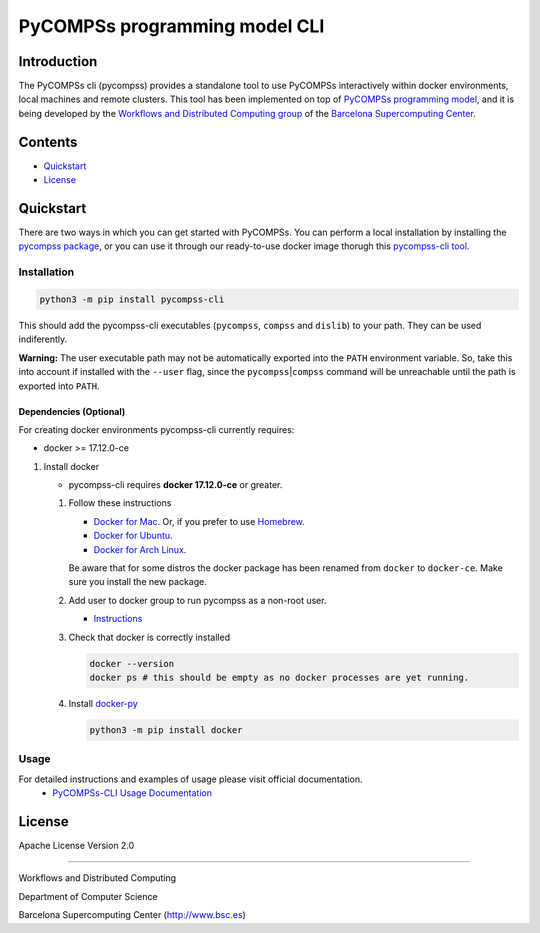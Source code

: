 -----------------------------------
PyCOMPSs programming model CLI
-----------------------------------

Introduction
============

The PyCOMPSs cli (pycompss) provides a standalone tool to use PyCOMPSs interactively within
docker environments, local machines and remote clusters. This tool has been
implemented on top of `PyCOMPSs programming
model <http://compss.bsc.es>`__, and it is being developed by the
`Workflows and Distributed Computing
group <https://github.com/bsc-wdc>`__ of the `Barcelona Supercomputing
Center <https://www.bsc.es/>`__.

Contents
========

-  `Quickstart <#quickstart>`__
-  `License <#license>`__

Quickstart
==========

There are two ways in which you can get started with PyCOMPSs. You can
perform a local installation by installing the `pycompss
package <https://pypi.org/project/pycompss/>`__, or you can use it
through our ready-to-use docker image thorugh this `pycompss-cli
tool <#Installation>`__.

Installation
~~~~~~~~~~~~

.. code:: bash

    python3 -m pip install pycompss-cli

This should add the pycompss-cli executables (``pycompss``,
``compss`` and ``dislib``) to your path. They can be used indiferently.

**Warning:** The user executable path may not be automatically exported
into the ``PATH`` environment variable. So, take this into account if
installed with the ``--user`` flag, since the
``pycompss``\ \|\ ``compss`` command will be unreachable until the path
is exported into ``PATH``.


Dependencies (Optional)
^^^^^^^^^^^^^^^^^^^^^^^

For creating docker environments pycompss-cli currently requires:

-  docker >= 17.12.0-ce

1. Install docker

   -  pycompss-cli requires **docker 17.12.0-ce** or greater.

   1. Follow these instructions

      -  `Docker for
         Mac <https://store.docker.com/editions/community/docker-ce-desktop-mac>`__.
         Or, if you prefer to use `Homebrew <https://brew.sh/>`__.

      -  `Docker for
         Ubuntu <https://docs.docker.com/install/linux/docker-ce/ubuntu/#install-docker-ce-1>`__.

      -  `Docker for Arch
         Linux <https://wiki.archlinux.org/index.php/Docker#Installation>`__.

      Be aware that for some distros the docker package has been renamed
      from ``docker`` to ``docker-ce``. Make sure you install the new
      package.

   2. Add user to docker group to run pycompss as a non-root user.

      -  `Instructions <https://docs.docker.com/install/linux/linux-postinstall/>`__

   3. Check that docker is correctly installed

      .. code:: bash
   
         docker --version
         docker ps # this should be empty as no docker processes are yet running.

   4. Install
      `docker-py <https://docker-py.readthedocs.io/en/stable/>`__

      .. code:: bash
   
         python3 -m pip install docker


Usage
~~~~~

For detailed instructions and examples of usage please visit official documentation.
   -  `PyCOMPSs-CLI Usage Documentation <https://compss-doc.readthedocs.io/en/stable/Sections/08_PyCOMPSs_Player/02_Usage.html>`__

License
=======

Apache License Version 2.0


*******

Workflows and Distributed Computing

Department of Computer Science

Barcelona Supercomputing Center (http://www.bsc.es)
